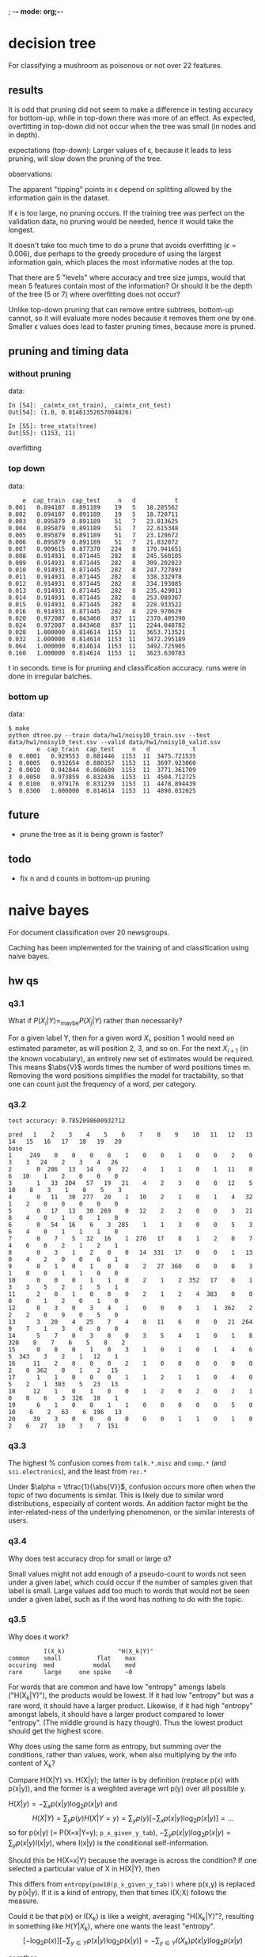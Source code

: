 ; -*- mode: org;-*-

* decision tree

For classifying a mushroom as poisonous or not over 22 features.

** results
It is odd that pruning did not seem to make a difference in testing
accuracy for bottom-up, while in top-down there was more of an effect.
As expected, overfitting in top-down did not occur when the tree was
small (in nodes and in depth).



# top-down
expectations (top-down): Larger values of \epsilon, because it leads to
less pruning, will slow down the pruning of the tree.

observations:

The apparent "tipping" points in \epsilon depend on splitting allowed
by the information gain in the dataset.

If \epsilon is too large, no pruning occurs. If the training tree was
perfect on the validation data, no pruning would be needed, hence it
would take the longest.

It doesn't take too much time to do a prune that avoids overfitting
(\epsilon=0.006), due perhaps to the greedy procedure of using the
largest information gain, which places the most informative nodes at the
top.

That there are 5 "levels" where accuracy and tree size jumps, would that
mean 5 features contain most of the information? Or should it be the
depth of the tree (5 or 7) where overfitting does not occur?




# bottom-up
Unlike top-down pruning that can remove entire subtrees, bottom-up
cannot, so it will evaluate more nodes because it removes them one by
one. Smaller \epsilon values does lead to faster pruning times, because
more is pruned.

** pruning and timing data
*** without pruning

data:
#+BEGIN_EXAMPLE
In [54]: _ca(mtx_cnt_train), _ca(mtx_cnt_test)
Out[54]: (1.0, 0.81461352657004826)

In [55]: tree_stats(tree)
Out[55]: (1153, 11)
#+END_EXAMPLE
overfitting

*** top down

data:
#+BEGIN_EXAMPLE
    e  cap_train  cap_test     n   d           t
0.001   0.894107  0.891189    19   5   18.285562
0.002   0.894107  0.891189    19   5   18.720711
0.003   0.895879  0.891189    51   7   23.813625
0.004   0.895879  0.891189    51   7   22.615348
0.005   0.895879  0.891189    51   7   23.128672
0.006   0.895879  0.891189    51   7   21.832072
0.007   0.909615  0.877370   224   8   170.941651
0.008   0.914931  0.871445   282   8   245.560105
0.009   0.914931  0.871445   282   8   309.202023
0.010   0.914931  0.871445   282   8   247.727893
0.011   0.914931  0.871445   282   8   338.332978
0.012   0.914931  0.871445   282   8   334.193085
0.013   0.914931  0.871445   282   8   235.429013
0.014   0.914931  0.871445   282   8   253.089367
0.015   0.914931  0.871445   282   8   228.933522
0.016   0.914931  0.871445   282   8   229.970629
0.020   0.972087  0.843468   837  11   2370.405390
0.024   0.972087  0.843468   837  11   2244.040782
0.028   1.000000  0.814614  1153  11   3653.713521
0.032   1.000000  0.814614  1153  11   3472.295189
0.064   1.000000  0.814614  1153  11   3492.725905
0.160   1.000000  0.814614  1153  11   3623.630783
#+END_EXAMPLE
t in seconds. time is for pruning and classification accuracy. runs
were in done in irregular batches.

*** bottom up

data:
#+BEGIN_EXAMPLE
$ make
python dtree.py --train data/hw1/noisy10_train.ssv --test data/hw1/noisy10_test.ssv --valid data/hw1/noisy10_valid.ssv
        e  cap_train  cap_test     n   d            t
0  0.0001   0.929553  0.881446  1153  11  3475.721535
1  0.0005   0.932654  0.880357  1153  11  3697.923060
2  0.0010   0.942844  0.868609  1153  11  3771.361709
3  0.0050   0.973859  0.832436  1153  11  4504.712725
4  0.0100   0.979176  0.831239  1153  11  4478.894439
5  0.0300   1.000000  0.814614  1153  11  4898.032025
#+END_EXAMPLE

** future

- prune the tree as it is being grown is faster?

** todo

- fix n and d counts in bottom-up pruning

* naive bayes

For document classification over 20 newsgroups.

Caching has been implemented for the training of and classification
using naive bayes.

** hw qs
*** q3.1

What if $P(X_i|Y) =_{\text{maybe}} P(X_j|Y)$ rather than necessarily?
#
For a given label Y, then for a given word $X_i$, position 1 would need an
estimated parameter, as will position 2, 3, and so on. For the next
$X_{i+1}$ (in the known vocabulary), an entirely new set of estimates
would be required. This means $\abs{V}$ words times the number of word
positions times m. Removing the word positions simplifies the model for
tractability, so that one can count just the frequency of a word, per
category.

*** q3.2

#+BEGIN_EXAMPLE
test accuracy: 0.7852098600932712

pred   1    2    3    4    5    6    7    8    9    10   11   12   13   14   15   16   17   18   19   20
base                                                                                                    
1     249    0    0    0    0    1    0    0    1    0    0    2    0    3    3   24    2    3    4   26
2       0  286   13   14    9   22    4    1    1    0    1   11    8    6   10    1    2    0    0    0
3       1   33  204   57   19   21    4    2    3    0    0   12    5   10    8    3    1    0    5    3
4       0   11   30  277   20    1   10    2    1    0    1    4   32    1    2    0    0    0    0    0
5       0   17   13   30  269    0   12    2    2    0    0    3   21    8    4    0    1    0    1    0
6       0   54   16    6    3  285    1    1    3    0    0    5    3    6    4    0    1    1    1    0
7       0    7    5   32   16    1  270   17    8    1    2    0    7    4    6    0    2    1    2    1
8       0    3    1    2    0    0   14  331   17    0    0    1   13    0    4    2    0    0    6    1
9       0    1    0    1    0    0    2   27  360    0    0    0    3    1    0    0    1    1    0    0
10      0    0    0    1    1    0    2    1    2  352   17    0    1    3    3    5    2    1    5    1
11      2    0    1    0    0    0    2    1    2    4  383    0    0    0    0    1    2    0    1    0
12      0    3    0    3    4    1    0    0    0    1    1  362    2    2    2    0    9    0    5    0
13      3   20    4   25    7    4    8   11    6    0    0   21  264    9    7    1    3    0    0    0
14      5    7    0    3    0    0    3    5    4    1    0    1    8  320    8    7    6    5    8    2
15      0    8    0    1    0    3    1    0    1    0    1    4    6    5  343    3    2    1   12    1
16     11    2    0    0    0    2    1    0    0    0    0    0    0    2    0  362    0    1    2   15
17      1    1    0    0    0    1    1    2    1    1    0    4    0    5    2    1  303    5   23   13
18     12    1    0    1    0    0    1    2    0    2    0    2    1    0    0    6    3  326   18    1
19      6    1    0    0    1    1    0    0    0    0    0    5    0   10    6    2   63    6  196   13
20     39    3    0    0    0    0    0    0    1    1    0    1    0    2    6   27   10    3    7  151
#+END_EXAMPLE

*** q3.3

The highest % confusion comes from =talk.*.misc= and =comp.*= (and
=sci.electronics=), and the least from =rec.*=
#
Under $\alpha = \tfrac{1}{\abs{V}}$, confusion occurs more often when
the topic of two documents is similar. This is likely due to similar
word distributions, especially of content words. An addition factor
might be the inter-related-ness of the underlying phenomenon, or the
similar interests of users.

*** q3.4

Why does test accuracy drop for small or large \alpha?
#
Small values might not add enough of a pseudo-count to words not seen
under a given label, which could occur if the number of samples given
that label is small. Large values add too much to words that would not
be seen under a given label, such as if the word has nothing to do with
the topic.

*** q3.5

# (feature selection)

Why does it work?
#+BEGIN_EXAMPLE
                   I(X_k)               "H(X_k|Y)"
         common    small          flat    max
         occuring  med           modal    med
         rare      large     one spike    ~0
#+END_EXAMPLE
For words that are common and have low "entropy" amongs labels
("H(X_k|Y)"), the products would be lowest. If it had low "entropy" but
was a rare word, it should have a larger product. Likewise, if it had
high "entropy" amongst labels, it should have a larger product compared
to lower "entropy". (The middle ground is hazy though). Thus the lowest
product should get the highest score.

Why does using the same form as entropy, but summing over the
conditions, rather than values, work, when also multiplying by the info
content of X_k?
#
Compare H(X|Y) vs. H(X|y); the latter is by definition (replace p(x)
with p(x|y)), and the former is a weighted average wrt p(y) over all
possible y.
#
$H(X|y) = -\sum_x p(x|y) \log_2 p(x|y)$ and
\[
    H(X|Y) = \sum_y p(y) H(X|Y=y) = \sum_y p(y) [-\sum_x p(x|y) \log_2 p(x|y)] = ...
\]
so for p(x|y) (= P(X=x|Y=y); =p_x_given_y_tab=),
$-\sum_y p(x|y) \log_2 p(x|y) = \sum_y p(x|y) I(x|y)$,
where I(x|y) is the conditional self-information.

Should this be H(X=x|Y) because the average is across the condition? 
If one selected a particular value of X in H(X|Y), then
\begin{align*}
H(X=x|Y)
&= \sum_y p(y) H(X=x|Y=y)\\
&= \sum_y p(y) [-\sum_{x';x=x'} p(x'|y) \log_2 p(x'|y)]\\
&= \sum_y p(y) [- p(x|y) \log_2 p(x|y) ]\\
&= \sum_y p(y)p(x|y) I(x|y)\\
&= \sum_y p(x,y) I(x|y)
\end{align*}
This differs from =entropy(pow10(p_x_given_y_tab))=
where p(x,y) is replaced by p(x|y).
If it is a kind of entropy, then that times I(X;X) follows the measure.


Could it be that p(x) or I(X_k) is like a weight, averaging "H(X_k|Y)"?,
resulting in something like $H(Y|X_k)$, where one wants the least
"entropy".
\[
    [-\log_2 p(x)][-\sum_{y \in Y} p(x|y) \log_2 p(x|y)] = -\sum_{y \in Y} I(X_k)p(x|y) \log_2 p(x|y)
\]
#
or rather 
\[
    [-\sum_{y \in Y} p(x|y) \log_2 p(x|y)] =_? E_{p(x|Y)}[I(x|Y)]
\]
and so it times I(X_k) gives the info content of x times the expected
amount of info of x?

Why is X_k important if the product is small?
If word X_k is common, info content is low, and if it only occurs within
one class (highly peaked), then the expected amount of info is also low.

How does this relate to naive bayes? If $p(x|Y_k)$ for a particular
class Y_k is higher relative to all other classes (ie. the "entropy" is
low), and the word is common, then it would be more likely to classify
as Y_k. (The word needs to be common enough to confirm it is from Y_k).

*** q3.7

top 100 by the metric
#+begin_example
           metric             word   log_p_x
id_word                                     
35304    0.000361              nhl -3.910684
52308    0.000475   stephanopoulos -4.118061
35211    0.000632            leafs -4.141930
33446    0.000820           alomar -4.258040
27489    0.000871        wolverine -4.309539
37640    0.000881           crypto -4.276928
35267    0.000981          lemieux -4.324860
23810    0.000988            oname -4.330285
37629    0.001029              rsa -4.342078
37624    0.001042            ripem -4.347128
45949    0.001045            athos -4.345241
33514    0.001076              rbi -4.371599
47919    0.001092          firearm -4.402432
21870    0.001178        powerbook -4.428339
33375    0.001238          pitcher -4.430304
41476    0.001265             dyer -4.431956
35226    0.001274           bruins -4.434004
21813    0.001307            lciii -4.471805
35261    0.001316          lindros -4.447507
23812    0.001374          fprintf -4.468188
35608    0.001376              ahl -4.466189
49365    0.001386       azerbaijan -4.484103
42662    0.001412          candida -4.478156
21755    0.001467             iisi -4.520109
23694    0.001499             args -4.504782
33454    0.001504           baerga -4.511777
35197    0.001552          gilmour -4.516745
40341    0.001561             gfci -4.530441
46034    0.001564              clh -4.513778
33382    0.001582         pitchers -4.532966
36229    0.001635           gainey -4.538739
33461    0.001638          clemens -4.547689
33570    0.001638          dodgers -4.547689
28014    0.001668          liefeld -4.581604
27983    0.001668       sabretooth -4.581604
35269    0.001680             jagr -4.550169
17638    0.001691              rlk -4.580324
21774    0.001709              adb -4.584227
27980    0.001726        hobgoblin -4.595845
35706    0.001728            hawks -4.561907
37724    0.001762        anonymity -4.567286
37634    0.001762            crypt -4.567286
19704    0.001780             aspi -4.589331
31471    0.001807  countersteering -4.588953
27776    0.001853         punisher -4.625808
23923    0.001856            xfree -4.594591
49528    0.001869      azerbaijani -4.609909
37650    0.001936           cipher -4.606995
35262    0.001948           recchi -4.612316
49253    0.001967             sdpa -4.631272
35531    0.001979       soderstrom -4.619050
35238    0.001979           oilers -4.619050
33995    0.001991              obp -4.629876
23737    0.001995           libxmu -4.624973
49313    0.002001            argic -4.638633
35475    0.002012           goalie -4.625889
33358    0.002035           inning -4.639019
49312    0.002037           serdar -4.646121
3911     0.002038           jaeger -4.717211
49712    0.002056          sumgait -4.649914
24366    0.002057              xmu -4.637748
17660    0.002164              umu -4.684220
49537    0.002174             gaza -4.673395
37851    0.002174          denning -4.655843
23699    0.002191            ioccc -4.664482
23639    0.002228       obfuscated -4.671430
10999    0.002237         rayshade -4.687065
44674    0.002241            nsmca -4.673157
23959    0.002265              xdm -4.678492
35399    0.002271           dineen -4.677041
31217    0.002275            ranck -4.685862
24068    0.002304              dpy -4.685671
23813    0.002304           stderr -4.685671
33567    0.002342        cardinals -4.698333
47907    0.002408        homicides -4.734718
44060    0.002443          orbiter -4.709673
35216    0.002451           potvin -4.709226
33779    0.002466         sandberg -4.720052
24245    0.002474            imake -4.715634
37657    0.002477        plaintext -4.710890
28134    0.002492          uccxkvb -4.750745
3302     0.002496         mozumder -4.802923
36042    0.002501          moncton -4.717659
35241    0.002501          whalers -4.717659
25310    0.002568        mydisplay -4.731428
34407    0.002603              wip -4.742915
43259    0.002612           hicnet -4.736987
37800    0.002623         bontchev -4.735024
49369    0.002652             baku -4.757428
49367    0.002652         karabakh -4.757428
35256    0.002662          messier -4.743988
35282    0.002662             bure -4.743988
35250    0.002662        canadiens -4.743988
52113    0.002680           steveh -4.842964
31250    0.002689           bikers -4.756443
37628    0.002702    cryptographic -4.747613
44350    0.002739             ssto -4.757978
28005    0.002762            keown -4.794211
27492    0.002762          mutants -4.794211
31567    0.002772          infante -4.769407
#+end_example

The words look semantically related to each other, but this is to be
expected in future data sets. The question is whether the frequency of
usage would change, and would the semantic relatedness change.

The problem of "dataset bias" would be compounded by estimates with
large variation. This is unlikely as a join with their marginalized
probability P(X_k) suggests these are common words, relative to the
average probability of words.
* linear-chain Bayes net
** problem statement

For the Bayes net:
: X_1 \to X_2 \to ... \to X_n
given P(X_{k+1}=1|X_k=j), j \in \set{0,1}, and P(X_1=1),
compute in polynomial-time:
(a) P(Xn = 1|X1 = x1)
(b) P(X1 = 1|Xn = xn)

** distributed sum of products

For (a),
\begin{align*}
P(X_n=1|X_1=x_1)
&= \frac{P(X_n=1,X_1=x_1)}{P(X_1=x_1)}\\
&= \frac{\sum_{x_2,\dots,x_{n-1} \in \set{0,1}} P(X_1=x_1,X_2=x_2,\dots,X_n=1)}{P(X_1=x_1)}\\
&= \frac{1}{P(X_1=x_1)} \sum_{x_2,\dots,x_{n-1} \in \set{0,1}} P(X_1=x_1)P(X_2=x_2|X_1=x_1)[\prod_{k=3}^{n-1} P(X_k|X_{k-1})]P(X_n=1|X_{n-1})\\
&= \sum_{x_2,\dots,x_{n-1} \in \set{0,1}} P(X_2=x_2|X_1=x_1)[\prod_{k=3}^{n-1} P(X_k|X_{k-1})]P(X_n=1|X_{n-1}=x_{n-1})
\end{align*}

then distribute the sum of products
\begin{align*}
\sum_{x_2,\dots,x_{n-1} \in \set{0,1}} P(X_2=x_2|X_1=x_1)[\prod_{k=3}^{n-1} P(X_k|X_{k-1})]P(X_n=1|X_{n-1}=x_{n-1})
&= \sum_{x_2} P(X_2|X_1) \sum_{x_3} P(X_3|X_2) \sum_{x_4} P(X_4|X_3) \dots \sum_{x_{n-2}} P(X_{n-2}|X_{n-3}) \sum_{x_{n-1}} P(X_{n-1}|X_{n-2}) P(X_n=1|X_{n-1})\\
&= \sum_{x_2} P(X_2|X_1) \sum_{x_3} P(X_3|X_2) \sum_{x_4} P(X_4|X_3) \dots \sum_{x_{n-2}} P(X_{n-2}|X_{n-3}) [P(X_{n-1}=0|X_{n-2})P(X_n=1|X_{n-1}=0) +P(X_{n-1}=1|X_{n-2})P(X_n=1|X_{n-1}=1)]\\
&= \sum_{x_2} P(X_2|X_1) \sum_{x_3} P(X_3|X_2) \sum_{x_4} P(X_4|X_3) \dots \sum_{x_{n-2}} P(X_{n-2}|X_{n-3}) f_0(x_{n-2})\\
&= \sum_{x_2} P(X_2|X_1) \sum_{x_3} P(X_3|X_2) \sum_{x_4} P(X_4|X_3) \dots [P(X_{n-2}=0|X_{n-3})f_0(x_{n-2}=0) +P(X_{n-2}=1|X_{n-3})f_0(x_{n-2}=1)] \\
&= \sum_{x_2} P(X_2|X_1) \sum_{x_3} P(X_3|X_2) \sum_{x_4} P(X_4|X_3) \dots \sum_{x_{n-3}} P(X_{n-3}|X_{n-4})f(x_{n-3}) \\
&= \sum_{x_2} P(X_2|X_1) f(x_2)\\
&= f(x_1)\\
&= P(X_n=1|X_1=x_1)
\end{align*}
where $f_0(x_{n-2}) = [P(X_{n-1}=0|X_{n-2})P(X_n=1|X_{n-1}=0) +P(X_{n-1}=1|X_{n-2})P(X_n=1|X_{n-1}=1)]$
and $f(x_k) = [P(X_{k+1}=0|X_k)f(x_{k+1}=0) +P(X_{k+1}=1|X_k)f(x_{k+1}=1)] = \sum_{x_{k+1}} P(X_{k+1}=x_{k+1}|X_k)f(x_{k+1})$.

space: For f_0(), evaluate and store both values of x_{n-2} \in
\set{0,1}. For f(), evaluate and store both values of x_{k-1} \in
\set{0,1}. Each variable requires two memoized values, thus the number
of stored values is 2(n-3) = O(n).
(actually, per loop, one only needs 2 values stored, so it is O(1)).

runtime: For a binary domain (k=2), each factor f contains k^2 sums with
one free variable x_k, thus each factor takes kk^2, and the total time
takes $nkk^2 = O(k^3n)$.

** balanced case

ie. $P(X_{k+1}=1|X_k=1) = P(X_{k+1}=1|X_k=0) = 0.5$
#+BEGIN_EXAMPLE
python chain.py --n-var 10 --kind 'even'
N = 10
kind = even
seed = 0
P(X_n=1|X_1=0) = 0.5
P(X_n=1|X_1=1) = 0.5
P(X_1=1|X_n=1) = 0.5
P(X_1=1|X_n=0) = 0.5
python chain.py --n-var 100 --kind 'even'
N = 100
kind = even
seed = 0
P(X_n=1|X_1=0) = 0.5
P(X_n=1|X_1=1) = 0.5
P(X_1=1|X_n=1) = 0.5
P(X_1=1|X_n=0) = 0.5
#+END_EXAMPLE

** "01" case ("probabilistic dominos")

ie. $P(X_{k+1}=1|X_k=1) = 1 -\epsilon$
#+BEGIN_EXAMPLE
n_var                2     4     8     16    32    64    128   1024  2048
major        e                                                           
p(xn=1|x1=1) 0.0001  1.00  1.00  1.00  1.00  1.00  0.99  0.99  0.91  0.83
             0.0010  1.00  1.00  0.99  0.99  0.97  0.94  0.89  0.56  0.51
             0.0100  0.99  0.97  0.93  0.87  0.77  0.64  0.54  0.50  0.50
             0.1000  0.90  0.76  0.60  0.52  0.50  0.50  0.50  0.50  0.50
             0.2000  0.80  0.61  0.51  0.50  0.50  0.50  0.50  0.50  0.50
             0.4000  0.60  0.50  0.50  0.50  0.50  0.50  0.50  0.50  0.50
p(xn=1|x1=0) 0.0001  0.00  0.00  0.00  0.00  0.00  0.01  0.01  0.09  0.17
             0.0010  0.00  0.00  0.01  0.01  0.03  0.06  0.11  0.44  0.49
             0.0100  0.01  0.03  0.07  0.13  0.23  0.36  0.46  0.50  0.50
             0.1000  0.10  0.24  0.40  0.48  0.50  0.50  0.50  0.50  0.50
             0.2000  0.20  0.39  0.49  0.50  0.50  0.50  0.50  0.50  0.50
             0.4000  0.40  0.50  0.50  0.50  0.50  0.50  0.50  0.50  0.50
p(x1=1|xn=1) 0.0001  1.00  1.00  1.00  1.00  1.00  1.00  1.00  1.00  1.00
             0.0010  1.00  1.00  1.00  1.00  1.00  1.00  1.00  1.00  1.00
             0.0100  1.00  1.00  1.00  1.00  1.00  0.99  0.99  0.99  0.99
             0.1000  0.99  0.97  0.93  0.91  0.90  0.90  0.90  0.90  0.90
             0.2000  0.94  0.86  0.81  0.80  0.80  0.80  0.80  0.80  0.80
             0.4000  0.69  0.60  0.60  0.60  0.60  0.60  0.60  0.60  0.60
p(x1=1|xn=0) 0.0001  0.50  0.75  0.87  0.94  0.97  0.98  0.99  1.00  1.00
             0.0010  0.50  0.75  0.87  0.94  0.97  0.98  0.99  1.00  1.00
             0.0100  0.50  0.75  0.87  0.94  0.97  0.98  0.99  0.99  0.99
             0.1000  0.50  0.74  0.85  0.89  0.90  0.90  0.90  0.90  0.90
             0.2000  0.50  0.72  0.79  0.80  0.80  0.80  0.80  0.80  0.80
             0.4000  0.50  0.60  0.60  0.60  0.60  0.60  0.60  0.60  0.60
#+END_EXAMPLE

For a given \epsilon, as the chain length increases, p(xn=1|x1=1)
decreases, as does p(x1=1|xn=1). Both p(xn=1|x1=1), p(xn=1|x1=0) \to
0.5, while both p(x1=1|xn=1), p(x1=1|xn=0) \to 1 -\epsilon.

Why does the two different convergences depend on whether it goes
forward or backwards respectively? Does knowing X_n contain more
information than knowing X_1, because going from X_1 downto X_n is
affected by the probability (uncertainty) \epsilon, while going from X_n
upto X_1, all the intermediate states are given (ie. had to have
occured)?
* multi-class logistic regression

For handwritten digit recognition of the USPS digit dataset.
Uses 6000 labelled training examples of a 16x16 image unrolled, and 5000 test examples.

** summary of results

(see also the image of these results by number of iterations)
#+begin_example
max_iter=200, delta_obj=0.001, eta=0.0001
            ll     tr     te    n
lda                              
0     -788.871  0.919  0.886  199
1     -823.485  0.920  0.886  199
10   -1101.917  0.922  0.892  199
100  -2625.249  0.906  0.882   96
1000 -6886.912  0.848  0.829   22
#+end_example
Some regularization can help improve performance and generalization.
Too much regularization can introduce bias into the result by reducing
sensitivity at the weight updates.
